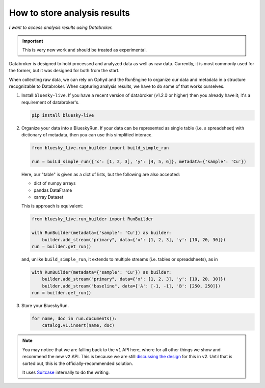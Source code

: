 How to store analysis results
=============================

*I want to access analysis results using Databroker.*

.. important::

   This is very new work and should be treated as experimental.

Databroker is designed to hold processed and analyzed data as well as raw data.
Currently, it is most commonly used for the former, but it was designed for
both from the start.

When collecting raw data, we can rely on Ophyd and the RunEngine to organize
our data and metadata in a structure recognizable to Databroker. When capturing
analysis results, we have to do some of that works ourselves.

#. Install ``bluesky-live``. If you have a recent version of databroker
   (v1.2.0 or higher) then you already have it; it's a requirement of
   databroker's.

   .. code:: bash

      pip install bluesky-live

#. Organize your data into a BlueskyRun. If your data can be represented as
   single table (i.e. a spreadsheet) with dictionary of metadata, then you can
   use this simplified interace.

   .. code:: python

      from bluesky_live.run_builder import build_simple_run

      run = buiLd_simple_run({'x': [1, 2, 3], 'y': [4, 5, 6]}, metadata={'sample': 'Cu'})    

   Here, our "table" is given as a dict of lists, but the following are also accepted:

   * dict of numpy arrays
   * pandas DataFrame
   * xarray Dataset

   This is approach is equivalent:

   .. code:: python

      from bluesky_live.run_builder import RunBuilder

      with RunBuilder(metadata={'sample': 'Cu'}) as builder:
          builder.add_stream("primary", data={'x': [1, 2, 3], 'y': [10, 20, 30]})
      run = builder.get_run()

   and, unlike ``build_simple_run``, it extends to multiple streams (i.e.
   tables or spreadsheets), as in

   .. code:: python

      with RunBuilder(metadata={'sample': 'Cu'}) as builder:
          builder.add_stream("primary", data={'x': [1, 2, 3], 'y': [10, 20, 30]})
          builder.add_stream("baseline", data={'A': [-1, -1], 'B': [250, 250]})
      run = builder.get_run()

#. Store your BlueskyRun.

   .. code:: python

      for name, doc in run.documents():
          catalog.v1.insert(name, doc)

.. note:: 

   You may notice that we are falling back to the ``v1`` API here, where for
   all other things we show and recommend the new ``v2`` API. This is because
   we are still `discussing the design`_ for this in v2. Until that is sorted
   out, this is the officially-recommended solution.

   It uses `Suitcase`_ internally to do the writing.

.. _discussing the design: :issue:`605`

.. _Suitcase: https://blueskyproject.io/suitcase/
